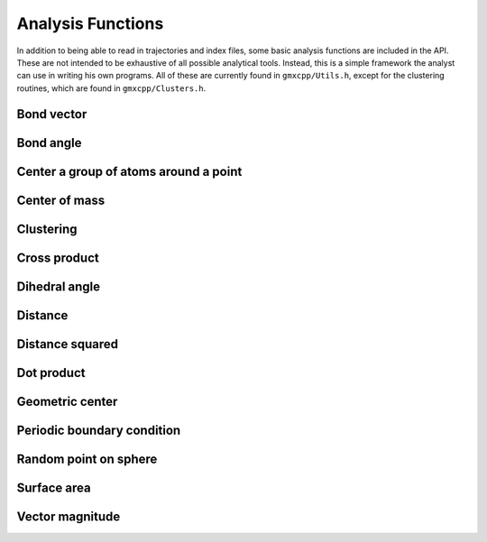 Analysis Functions
==================

In addition to being able to read in trajectories and index files, some basic
analysis functions are included in the API. These are not intended to be
exhaustive of all possible analytical tools. Instead, this is a simple framework
the analyst can use in writing his own programs. All of these are currently
found in ``gmxcpp/Utils.h``, except for the clustering routines, which are found
in ``gmxcpp/Clusters.h``.

Bond vector
-----------
.. doxygenfunction:: bond_vector

Bond angle
----------
.. doxygenfunction:: bond_angle

Center a group of atoms around a point
-------------------------------------
.. doxygenfunction:: do_center_group

Center of mass
--------------
.. doxygengroup:: center_of_mass

Clustering
----------
.. doxygenclass:: Clusters
    :members:

Cross product
-------------
.. doxygenfunction:: cross

Dihedral angle
--------------
.. doxygenfunction:: dihedral_angle

Distance
--------
.. doxygenfunction:: distance

Distance squared
----------------
.. doxygenfunction:: distance2

Dot product
-----------
.. doxygenfunction:: dot

Geometric center
----------------
.. doxygenfunction:: center_of_geometry

Periodic boundary condition
---------------------------
.. doxygenfunction:: pbc

Random point on sphere
----------------------
.. doxygengroup:: gen_sphere_point

Surface area
------------
.. doxygenfunction:: get_surf_area

Vector magnitude
----------------
.. doxygenfunction:: magnitude
